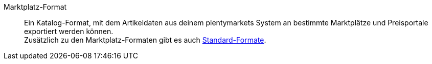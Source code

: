 [#marktplatz-format]
Marktplatz-Format:: Ein Katalog-Format, mit dem Artikeldaten aus deinem plentymarkets System an bestimmte Marktplätze und Preisportale exportiert werden können. +
Zusätzlich zu den Marktplatz-Formaten gibt es auch <<#standard-format, Standard-Formate>>.
